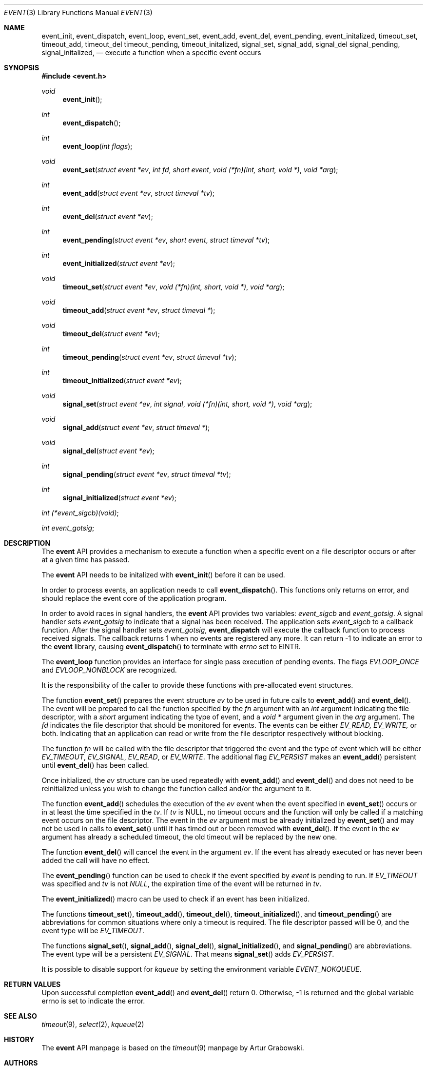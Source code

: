.\"	$OpenBSD: src/lib/libevent/event.3,v 1.1.1.1 2002/06/15 18:01:37 provos Exp $
.\"
.\" Copyright (c) 2000 Artur Grabowski <art@openbsd.org>
.\" All rights reserved.
.\"
.\" Redistribution and use in source and binary forms, with or without
.\" modification, are permitted provided that the following conditions
.\" are met:
.\"
.\" 1. Redistributions of source code must retain the above copyright
.\"    notice, this list of conditions and the following disclaimer.
.\" 2. Redistributions in binary form must reproduce the above copyright
.\"    notice, this list of conditions and the following disclaimer in the
.\"    documentation and/or other materials provided with the distribution.
.\" 3. The name of the author may not be used to endorse or promote products
.\"    derived from this software without specific prior written permission.
.\"
.\" THIS SOFTWARE IS PROVIDED ``AS IS'' AND ANY EXPRESS OR IMPLIED WARRANTIES,
.\" INCLUDING, BUT NOT LIMITED TO, THE IMPLIED WARRANTIES OF MERCHANTABILITY
.\" AND FITNESS FOR A PARTICULAR PURPOSE ARE DISCLAIMED. IN NO EVENT SHALL
.\" THE AUTHOR BE LIABLE FOR ANY DIRECT, INDIRECT, INCIDENTAL, SPECIAL,
.\" EXEMPLARY, OR CONSEQUENTIAL  DAMAGES (INCLUDING, BUT NOT LIMITED TO,
.\" PROCUREMENT OF SUBSTITUTE GOODS OR SERVICES; LOSS OF USE, DATA, OR PROFITS;
.\" OR BUSINESS INTERRUPTION) HOWEVER CAUSED AND ON ANY THEORY OF LIABILITY,
.\" WHETHER IN CONTRACT, STRICT LIABILITY, OR TORT (INCLUDING NEGLIGENCE OR
.\" OTHERWISE) ARISING IN ANY WAY OUT OF THE USE OF THIS SOFTWARE, EVEN IF
.\" ADVISED OF THE POSSIBILITY OF SUCH DAMAGE.
.\"
.Dd August 8, 2000
.Dt EVENT 3
.Os
.Sh NAME
.Nm event_init ,
.Nm event_dispatch ,
.Nm event_loop ,
.Nm event_set ,
.Nm event_add ,
.Nm event_del ,
.Nm event_pending ,
.Nm event_initalized ,
.Nm timeout_set ,
.Nm timeout_add ,
.Nm timeout_del
.Nm timeout_pending ,
.Nm timeout_initalized ,
.Nm signal_set ,
.Nm signal_add ,
.Nm signal_del
.Nm signal_pending ,
.Nm signal_initalized ,
.Nd execute a function when a specific event occurs
.Sh SYNOPSIS
.Fd #include <event.h>
.Ft void
.Fn "event_init"
.Ft int
.Fn "event_dispatch"
.Ft int
.Fn "event_loop" "int flags"
.Ft void
.Fn "event_set" "struct event *ev" "int fd" "short event" "void (*fn)(int, short, void *)" "void *arg"
.Ft int
.Fn "event_add" "struct event *ev" "struct timeval *tv"
.Ft int
.Fn "event_del" "struct event *ev"
.Ft int
.Fn "event_pending" "struct event *ev" "short event" "struct timeval *tv"
.Ft int
.Fn "event_initialized" "struct event *ev"
.Ft void
.Fn "timeout_set" "struct event *ev" "void (*fn)(int, short, void *)" "void *arg"
.Ft void
.Fn "timeout_add" "struct event *ev" "struct timeval *"
.Ft void
.Fn "timeout_del" "struct event *ev"
.Ft int
.Fn "timeout_pending" "struct event *ev" "struct timeval *tv"
.Ft int
.Fn "timeout_initialized" "struct event *ev"
.Ft void
.Fn "signal_set" "struct event *ev" "int signal" "void (*fn)(int, short, void *)" "void *arg"
.Ft void
.Fn "signal_add" "struct event *ev" "struct timeval *"
.Ft void
.Fn "signal_del" "struct event *ev"
.Ft int
.Fn "signal_pending" "struct event *ev" "struct timeval *tv"
.Ft int
.Fn "signal_initialized" "struct event *ev"
.Ft int
.Fa (*event_sigcb)(void) ;
.Ft int
.Fa event_gotsig ;
.Sh DESCRIPTION
The
.Nm event
API provides a mechanism to execute a function when a specific event
on a file descriptor occurs or after at a given time has passed.
.Pp
The
.Nm event
API needs to be initalized with
.Fn event_init
before it can be used.
.Pp
In order to process events, an application needs to call
.Fn event_dispatch .
This functions only returns on error, and should replace the event core
of the application program.
.Pp
In order to avoid races in signal handlers, the
.Nm event
API provides two variables:
.Va event_sigcb
and
.Va event_gotsig .
A signal handler
sets
.Va event_gotsig
to indicate that a signal has been received.
The application sets
.Va event_sigcb
to a callback function.  After the signal handler sets
.Va event_gotsig ,
.Nm event_dispatch
will execute the callback function to process received signals.  The
callback returns 1 when no events are registered any more.  It can
return -1 to indicate an error to the
.Nm event
library, causing
.Fn event_dispatch
to terminate with
.Va errno
set to
.Er EINTR.
.Pp
The
.Nm event_loop
function provides an interface for single pass execution of pending
events.  The flags
.Va EVLOOP_ONCE
and
.Va EVLOOP_NONBLOCK
are recognized.
.Pp
It is the responsibility of the caller to provide these functions with
pre-allocated event structures.
.Pp
The function
.Fn event_set
prepares the event structure
.Fa ev
to be used in future calls to
.Fn event_add
and
.Fn event_del .
The event will be prepared to call the function specified by the
.Fa fn
argument with an
.Fa int
argument indicating the file descriptor, with a
.Fa short
argument indicating the type of event, and a
.Fa void *
argument given in the
.Fa arg
argument.
The 
.Fa fd
indicates the file descriptor that should be monitored for events.
The events can be either
.Va EV_READ,
.Va EV_WRITE,
or both.
Indicating that an application can read or write from the file descriptor
respectively without blocking.
.Pp
The function
.Fa fn
will be called with the file descriptor that triggered the event and
the type of event which will be either
.Va EV_TIMEOUT ,
.Va EV_SIGNAL ,
.Va EV_READ ,
or
.Va EV_WRITE .
The additional flag
.Va EV_PERSIST
makes an
.Fn event_add
persistent until
.Fn event_del
has been called.
.Pp
Once initialized, the
.Fa ev
structure can be used repeatedly with
.Fn event_add
and
.Fn event_del
and does not need to be reinitialized unless you wish to
change the function called and/or the argument to it.
.Pp
The function
.Fn event_add
schedules the execution of the
.Fa ev
event when the event specified in 
.Fn event_set
occurs or in at least the time specified in the
.Fa tv .
If
.Fa tv
is NULL, no timeout occurs and the function will only be called
if a matching event occurs on the file descriptor.
The event in the
.Fa ev
argument must be already initialized by
.Fn event_set
and may not be used in calls to
.Fn event_set
until it has timed out or been removed with
.Fn event_del .
If the event in the
.Fa ev
argument has already a scheduled timeout, the old timeout will be
replaced by the new one.
.Pp
The function
.Fn event_del
will cancel the event in the argument
.Fa ev .
If the event has already executed or has never been added
the call will have no effect.
.Pp
The
.Fn event_pending
function can be used to check if the event specified by
.Fa event
is pending to run.
If
.Va EV_TIMEOUT
was specified and 
.Fa tv
is not
.Va NULL ,
the expiration time of the event will be returned in
.Fa tv .
.Pp
The
.Fn event_initialized
macro can be used to check if an event has been initialized.
.Pp
The functions
.Fn timeout_set ,
.Fn timeout_add ,
.Fn timeout_del ,
.Fn timeout_initialized ,
and
.Fn timeout_pending
are abbreviations for common situations where only a timeout is required.
The file descriptor passed will be 0, and the event type will be
.Va EV_TIMEOUT .
.Pp
.Pp
The functions
.Fn signal_set ,
.Fn signal_add ,
.Fn signal_del ,
.Fn signal_initialized ,
and
.Fn signal_pending
are abbreviations.
The event type will be a persistent
.Va EV_SIGNAL .
That means
.Fn signal_set
adds
.Va EV_PERSIST .
.Pp
It is possible to disable support for
.Va kqueue
by setting the environment variable
.Va EVENT_NOKQUEUE .
.Pp
.Sh RETURN VALUES
Upon successful completion
.Fn event_add
and
.Fn event_del
return 0.
Otherwise, -1 is returned and the global variable errno is
set to indicate the error.
.Sh SEE ALSO
.Xr timeout 9 ,
.Xr select 2 ,
.Xr kqueue 2
.Sh HISTORY
The
.Nm event
API manpage is based on the
.Xr timeout 9
manpage by Artur Grabowski.
.Sh AUTHORS
The
.Nm event
library was written by Niels Provos.

